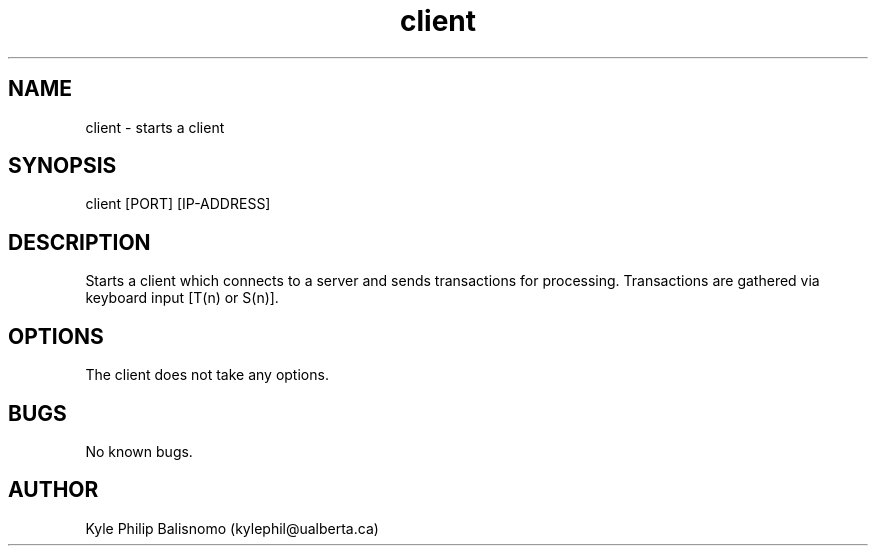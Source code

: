.\" Manpage for client.
.TH client 1 "31 March 2020" "1.0" "client man page"
.SH NAME
client - starts a client
.SH SYNOPSIS
client [PORT] [IP-ADDRESS]
.SH DESCRIPTION
Starts a client which connects to a server and sends transactions for processing. Transactions are gathered via keyboard input [T(n) or S(n)].
.SH OPTIONS
The client does not take any options.
.SH BUGS
No known bugs.
.SH AUTHOR
Kyle Philip Balisnomo (kylephil@ualberta.ca)